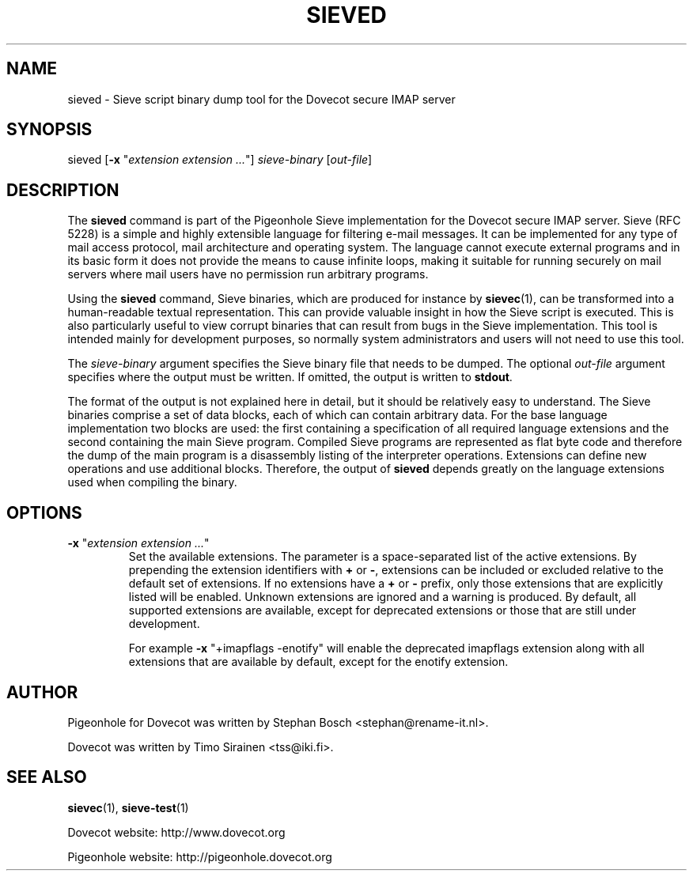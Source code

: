 .TH "SIEVED" "1" "4 July 2009"
.SH NAME
sieved \- Sieve script binary dump tool for the Dovecot secure IMAP server
.SH SYNOPSIS
sieved [\fB-x\fR "\fIextension extension ...\fR"] \fIsieve-binary\fR [\fIout-file\fR]
.br
.SH DESCRIPTION
.PP
The \fBsieved\fP command is part of the Pigeonhole Sieve implementation for the Dovecot secure 
IMAP server. Sieve (RFC 5228) is a simple and highly extensible language for filtering 
e-mail messages. It can be implemented for any type of mail access protocol, mail 
architecture and operating system. The language cannot execute external programs and in 
its basic form it does not provide the means to cause infinite loops, making it suitable 
for running securely on mail servers where mail users have no permission run arbitrary programs.
.PP
Using the \fBsieved\fP command, Sieve binaries, which are produced for instance by
\fBsievec\fP(1), can be transformed into a human-readable textual representation. This can 
provide valuable insight in how the Sieve script is executed. This is also particularly useful 
to view corrupt binaries that can result from bugs in the Sieve implementation. This tool is 
intended mainly for development purposes, so normally system administrators and users will not 
need to use this tool.
.PP
The \fIsieve-binary\fR argument specifies the Sieve binary file that needs to be dumped. The
optional \fIout-file\fR argument specifies where the output must be written. If omitted, the
output is written to \fBstdout\fR.
.PP
The format of the output is not explained here in detail, but it should be relatively easy
to understand. The Sieve binaries comprise a set of data blocks, each of which can contain
arbitrary data. For the base language implementation two blocks are used: the first containing
a specification of all required language extensions and the second containing the main Sieve
program. Compiled Sieve programs are represented as flat byte code and therefore the dump of
the main program is a disassembly listing of the interpreter operations. Extensions can define 
new operations and use additional blocks. Therefore, the output of \fBsieved\fP depends greatly
on the language extensions used when compiling the binary. 
.SH OPTIONS
.TP
\fB-x\fP "\fIextension extension ...\fP"
Set the available extensions. The parameter is a space-separated list of the active extensions. By
prepending the extension identifiers with \fB+\fP or \fB-\fP, extensions can be included or excluded
relative to the default set of extensions. If no extensions have a \fB+\fP or \fB-\fP prefix, only 
those extensions that are explicitly listed will be enabled. Unknown extensions are ignored and a 
warning is produced. By default, all supported extensions are available, except for deprecated
extensions or those that are still under development.

For example \fB-x\fP "+imapflags -enotify" will enable the deprecated imapflags extension along with all
extensions that are available by default, except for the enotify extension.
.SH AUTHOR
.PP
Pigeonhole for Dovecot was written by Stephan Bosch <stephan@rename-it.nl>.
.PP
Dovecot was written by Timo Sirainen <tss@iki.fi>.
.SH "SEE ALSO"
.BR sievec (1),
.BR sieve-test (1)
.PP
Dovecot website: http://www.dovecot.org
.PP
Pigeonhole website: http://pigeonhole.dovecot.org

